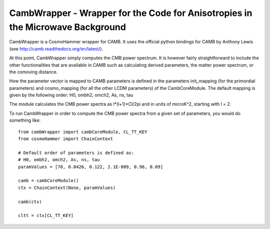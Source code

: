 CambWrapper - Wrapper for the Code for Anisotropies in the Microwave Background
===============================================================================
CambWrapper is a CosmoHammer wrapper for CAMB. It uses the official python bindings for CAMB by Anthony Lewis
(see http://camb.readthedocs.org/en/latest/).

At this point, CambWrapper simply computes the CMB power spectrum. It is however fairly straightforward to include
the other functionalities that are available in CAMB such as calculating derived parameters, the matter power spectrum,
or the comoving distance. 

How the parameter vector is mapped to CAMB parameters is defined in the parameters init_mapping (for the primordial parameters)
and cosmo_mapping (for all the other LCDM parameters) of the CambCoreModule. The default mapping is given by the following order:
H0, ombh2, omch2, As, ns, tau

The module calculates the CMB power spectra as l*(l+1)*Cl/2pi and in units of microK^2, starting with l = 2.

To run CambWrapper in order to compute the CMB power spectra from a given set of parameters, you would do something like:

::

	from cambWrapper import cambCoreModule, CL_TT_KEY
	from cosmoHammer import ChainContext
	
	# Default order of parameters is defined as:
	# H0, ombh2, omch2, As, ns, tau 
	paramValues = [70, 0.0426, 0.122, 2.1E-009, 0.96, 0.09]
	
	camb = cambCoreModule()
	ctx = ChainContext(None, paramValues)

	camb(ctx)
	
	cltt = ctx[CL_TT_KEY]
	